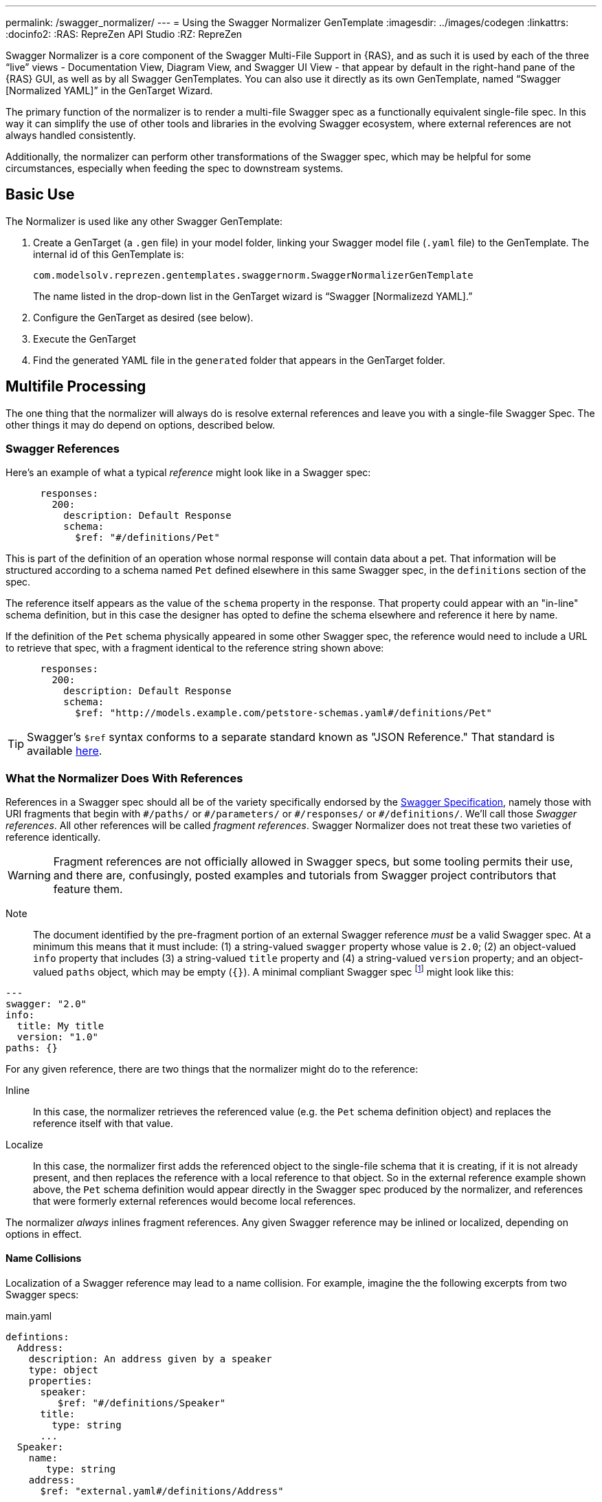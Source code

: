 ---
permalink: /swagger_normalizer/
---
= Using the Swagger Normalizer GenTemplate
:imagesdir: ../images/codegen
:linkattrs:
:docinfo2:
:RAS: RepreZen API Studio 
:RZ: RepreZen

Swagger Normalizer is a core component of the Swagger Multi-File
Support in {RAS}, and as such it is used by each of the three "`live`"
views - Documentation View, Diagram View, and Swagger UI View - that
appear by default in the right-hand pane of the {RAS} GUI, as well as
by all Swagger GenTemplates. You can also use it directly as its own
GenTemplate, named "`Swagger [Normalized YAML]`" in the GenTarget
Wizard. 

The primary function of the normalizer is to render a multi-file
Swagger spec as a functionally equivalent single-file spec. In this
way it can simplify the use of other tools and libraries in the
evolving Swagger ecosystem, where external references are not always
handled consistently.

Additionally, the normalizer can perform other transformations of the
Swagger spec, which may be helpful for some circumstances, especially
when feeding the spec to downstream systems.

== Basic Use

The Normalizer is used like any other Swagger GenTemplate:

1. Create a GenTarget (a `.gen` file) in your model folder, linking
your Swagger model file (`.yaml` file) to the GenTemplate. The
internal id of this GenTemplate is:
+
[source%nowrap]
--
com.modelsolv.reprezen.gentemplates.swaggernorm.SwaggerNormalizerGenTemplate
--
+
The name listed in the drop-down list in the GenTarget wizard is
"`Swagger [Normalizezd YAML].`"

2. Configure the GenTarget as desired (see below).

3. Execute the GenTarget

4. Find the generated YAML file in the `generated` folder that appears
in the GenTarget folder.

// Should have images walking through this process

== Multifile Processing

The one thing that the normalizer will always do is resolve external
references and leave you with a single-file Swagger Spec. The other
things it may do depend on options, described below.

=== Swagger References

Here's an example of what a typical _reference_ might look like in a
Swagger spec:

```
      responses:
        200:
          description: Default Response
	  schema:
	    $ref: "#/definitions/Pet"
```

This is part of the definition of an operation whose normal response
will contain data about a pet. That information will be structured
according to a schema named `Pet` defined elsewhere in this same
Swagger spec, in the `definitions` section of the spec.

The reference itself appears as the value of the `schema` property in
the response. That property could appear with an "in-line" schema
definition, but in this case the designer has opted to define the
schema elsewhere and reference it here by name.

If the definition of the `Pet` schema physically appeared in some
other Swagger spec, the reference would need to include a URL to
retrieve that spec, with a fragment identical to the reference string
shown above:

```
      responses:
        200:
          description: Default Response
	  schema:
	    $ref: "http://models.example.com/petstore-schemas.yaml#/definitions/Pet"
```


TIP: Swagger's `$ref` syntax conforms to a separate standard known as
"JSON Reference." That standard is available
https://tools.ietf.org/html/draft-pbryan-zyp-json-ref-03[here].

=== What the Normalizer Does With References

References in a Swagger spec should all be of the variety specifically
endorsed by the http://swagger.io/specification[Swagger
Specification], namely those with URI fragments that begin with
`\#/paths/` or `#/parameters/` or `\#/responses/` or
`#/definitions/`. We'll call those _Swagger references_. All other
references will be called _fragment references_. Swagger Normalizer
does not treat these two varieties of reference identically.

WARNING: Fragment references are not officially allowed in Swagger
specs, but some tooling permits their use, and there are, confusingly,
posted examples and tutorials from Swagger project contributors that
feature them.

====
Note:: The document identified by the pre-fragment portion of an
external Swagger reference _must_ be a valid Swagger spec. At a
minimum this means that it must include: (1) a string-valued `swagger`
property whose value is `2.0`; (2) an object-valued `info` property
that includes (3) a string-valued `title` property and (4) a
string-valued `version` property; and an object-valued `paths` object,
which may be empty (`{}`). A minimal compliant Swagger spec
footnote:[The {RAS} New Model Wizard offers a "Minimal" option that
will create a (nearly) minimal Swagger spec as a starting point.]
might look like this:

```
---
swagger: "2.0" 
info: 
  title: My title
  version: "1.0"
paths: {}
```
====

For any given reference, there are two things that the normalizer
might do to the reference:

Inline:: In this case, the normalizer retrieves the referenced value
(e.g. the `Pet` schema definition object) and replaces the reference
itself with that value.

Localize:: In this case, the normalizer first adds the referenced
object to the single-file schema that it is creating, if it is not
already present, and then replaces the reference with a local
reference to that object. So in the external reference example shown
above, the `Pet` schema definition would appear directly in the
Swagger spec produced by the normalizer, and references that were
formerly external references would become local references.

The normalizer _always_ inlines fragment references. Any given Swagger
reference may be inlined or localized, depending on options in effect.

==== Name Collisions

Localization of a Swagger reference may lead to a name
collision. For example, imagine the the following excerpts from two
Swagger specs:

[source%nowrap]
.main.yaml
----
defintions:
  Address:
    description: An address given by a speaker
    type: object
    properties:
      speaker:
         $ref: "#/definitions/Speaker"
      title:
        type: string
      ...
  Speaker:
    name:
       type: string
    address:
      $ref: "external.yaml#/definitions/Address"
    ...
----

[source%nowrap]
.external.yaml
----
defintions:
  Address:
    description: A postal address
    type: object
    properties:
      street:
        type: string
      ...
  PhoneInfo:
    ... 
----


For example, a Swagger spec with a local definition named
`Pet` might include an external reference to a definition, also named
`Pet`, appearing in an extenal spec. In this case, the localized
version of that second definition named `Pet` will be named `Pet_1` in
the normalized spec. A third such definition referenced from some
other external spec, would be named `Pet_2`, and so on.

Renaming is done only where necessary due to a conflict, and the names
appearing in the top-level spec are always preserved as-is: if there
is a colliding externally referenced object that needs to be
localized, that object will be renamed, not the local object with
which it collided.

==== Recursive References

It is possible to set up recursive structures in Swagger specs,
through the use of references.

For Swagger references that would normally be inlined, localization is
performed when a recursive reference is encountered. For example, if a
response object is defined whose schema is a reference to a recursive
definition, then that definition will be inlined into the reference
itself, but the recursive reference encountered while inlining the
definition will be localized instead.

For fragment references, recursive references are not currently
permitted and will cause the normalizer to fail.

== Normalizer Options

Options are configured in the GenTarget file (the `.gen` file created
by the GenTarget wizard). Each option can be set to either `true` or
`false` as desired.

Options are as follows:

INLINE_ALL:: Enable all the other INLINE options.

INLINE_DEFS:: Inline all definitions references. (See discussion
regarding recursive references above.)

INLINE_PARAMS:: Inline all parameter references.

INLINE_RESPONSES:: Inline all response references.

TIP: Note that there is no `INLINE_PATHS` option, since the only
meaningful handling of a path reference is to inline it.

REWRITE_SIMPLE_REFS:: In former versions of the Swagger specification,
reference strings were allowed to take a simple form like `Pet`. These
would be treated as internal references based on the context in which
the reference appears. For example, in old pet-store examples,
references to the `Pet` schema appeared simply as `$ref: Pet` and this
would be equivalent to `$ref: #/definitions/Pet`.
+
While these "`simple references`" are no longer supported by the Swagger
specification, they are still processed by some existing
tools. Enabling this option will cause the normalizer to rewrite
simple references to fully compliant internal
references.footnote:[Simple reference strings are recognized only
if they start with an alphabetic character or "`\_`" and consist solely
of alpha-numeric characters and "`_`".]

CREATE_DEF_TITLES:: This option causes the normalizer to add `title`
properties to definitions that do not already have them. The title for
such a definition is set to its property name in the `definitions`
object of its containing Swagger spec. This is particularly helpful
when name collisions occur during localization, as the titles then
reflect the original names of the definitions, prior to renaming.

HOIST_MEDIA_TYPES:: This option causes the normalizer to copy
top-level `consumes` and `produces` property values into all
operations that do not supply their own values. The top-level lists
are removed from the normalized spec.

HOIST_PATH_PARAMETERS:: This option causes parameters defined at
path-level to be copied into all that path's operations, except where
the operation directly defines a parameter with the same name and `in`
value. The path-level parameter definitions are removed from the
normalized spec.

PRUNE_UNREFED_OBJECTS:: If the normalized spec defines at least one
path object, this option causes all non-path objects that are not
referenced in the normalized spec to be removed. When inlining options
are in effect, this means that inlined objects will be removed as
free-standing objects, except in the case of recursive use.

INSTANTIATE_NULL_COLLECTIONS:: There are many optional properties in
the Swagger specification, and the Swagger Java parser creates
structures in which omitted properties generally appear with `null`
values. This forces a great deal of null-checking in Java code that
processes parsed Swagger specs. This option causes such null values
for either array-valued or object-valued properties to be replaced
with empty arrays and objects, respectively, where doing so would not
alter the meaning of the spec.footnote:[An example of where such
replacement would chnage the spec is the `consumes` and `produces`
arrays in operation definitions. For these, an empty array would
prevent inheriting the corresponding global defaults.]

FIX_MISSING_TYPES:: The Swagger Java parser accepts Swagger specs in
which some object schemas are missing their `type` property. This is
allowed when the schema contains either a `properties` or
`additionalProperties` property. This option causes the normalizer to
fill in `type: object` in these cases.

USE_CODEGEN_OPTIONS:: Enabling this option causes the overall options
set to be configured as they would be for a normal GenTarget
execution. This option, unlike all other options, defauts to true.
+
The options implied by this option include: 
+
* REWRITE_SIMPLE_REFS
* INSTANTIATE_NULL_COLLECTIONS
* INLINE_PARAMS
* INLINE_REPSONSES
* HOIST_PATH_PARMS
* FIX_MISSING_TYPES

USE_DOC_OPTIONS:: Enabling this option casues the overall options set
to be configured as they would be for the Live Documentation view. The
options implied by this option include all those listed above for
*USE_CODEGEN_OPTIONS*, and also:
+
* CREATE_DEF_TITLES
* HOIST_MEDIA_TYPES
* PRUNE_UNREFED_OBJECTS
